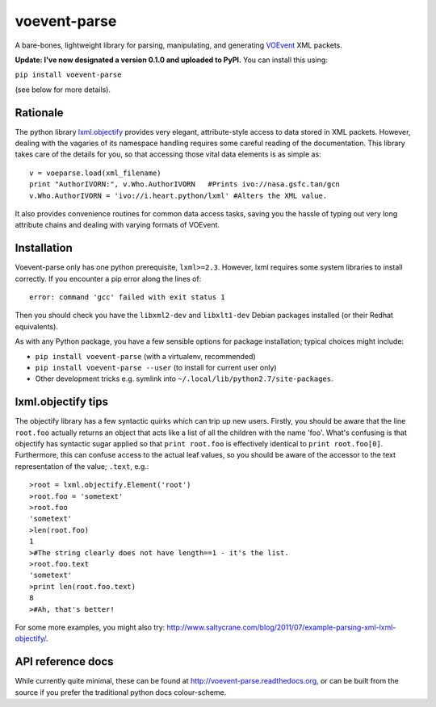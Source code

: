 =============
voevent-parse
=============

A bare-bones, lightweight library for parsing, manipulating, and generating 
`VOEvent <http://wiki.ivoa.net/twiki/bin/view/IVOA/IvoaVOEvent>`_ XML packets.

**Update: I've now designated a version 0.1.0 and uploaded to PyPI.** You can install this using:

``pip install voevent-parse`` 

(see below for more details).

Rationale
---------
The python library `lxml.objectify <http://lxml.de/objectify.html>`_ 
provides very elegant, 
attribute-style access to data stored in XML packets. 
However, dealing with the vagaries of its namespace handling requires 
some careful reading of the documentation. 
This library takes care of the details for you, 
so that accessing those vital data elements is as simple as:: 

  v = voeparse.load(xml_filename)
  print "AuthorIVORN:", v.Who.AuthorIVORN   #Prints ivo://nasa.gsfc.tan/gcn
  v.Who.AuthorIVORN = 'ivo://i.heart.python/lxml' #Alters the XML value.

It also provides convenience routines for common data access tasks, 
saving you the hassle of typing out very long attribute chains and dealing 
with varying formats of VOEvent.

Installation
------------
Voevent-parse only has one python prerequisite, ``lxml>=2.3``.
However, lxml requires some system libraries to install correctly. 
If you encounter a pip error along the lines of:: 

   error: command 'gcc' failed with exit status 1
   
Then you should check you have the ``libxml2-dev`` and ``libxlt1-dev`` 
Debian packages installed (or their Redhat equivalents).

As with any Python package, you have a few sensible options for package
installation; typical choices might include:

- ``pip install voevent-parse``
  (with a virtualenv, recommended)

- ``pip install voevent-parse --user``
  (to install for current user only)

- Other development tricks e.g. symlink into 
  ``~/.local/lib/python2.7/site-packages``.


lxml.objectify tips
-------------------
The objectify library has a few syntactic quirks which can trip up new users.
Firstly, you should be aware that the line ``root.foo`` actually returns 
an object that acts like a list of all the children  with the name 'foo'. 
What's confusing is that objectify has syntactic sugar applied so that 
``print root.foo`` is effectively identical to ``print root.foo[0]``.
Furthermore, this can confuse access to the actual leaf values, so you should 
be aware of the accessor to the text representation of the value; ``.text``, 
e.g.::
  
  >root = lxml.objectify.Element('root')
  >root.foo = 'sometext'
  >root.foo
  'sometext'
  >len(root.foo)
  1
  >#The string clearly does not have length==1 - it's the list.
  >root.foo.text
  'sometext'
  >print len(root.foo.text)
  8
  >#Ah, that's better!

For some more examples, you might also try:  
http://www.saltycrane.com/blog/2011/07/example-parsing-xml-lxml-objectify/.

API reference docs
------------------
While currently quite minimal, these can be found at 
http://voevent-parse.readthedocs.org,  
or can be built from the source if you prefer the traditional python docs 
colour-scheme. 
 

